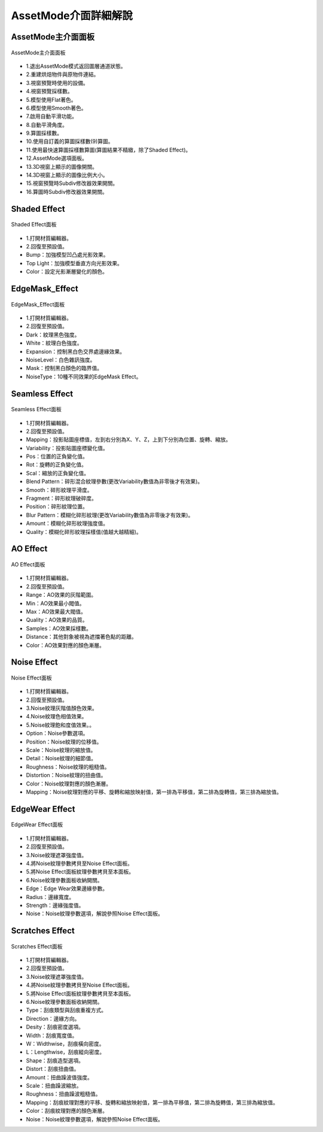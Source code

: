 *********************
AssetMode介面詳細解說
*********************

AssetMode主介面面板
=====================
.. figure:: images/Assetmode_ui_detail.png
   :alt: Assetmode_ui_detail.png
   :width: 300px
   :align: center 
   
   AssetMode主介面面板

* 1.退出AssetMode模式返回圖層通道狀態。
* 2.重建烘焙物件與原物件連結。
* 3.視窗預覽時使用的設備。
* 4.視窗預覽採樣數。
* 5.模型使用Flat著色。
* 6.模型使用Smooth著色。
* 7.啟用自動平滑功能。
* 8.自動平滑角度。
* 9.算圖採樣數。
* 10.使用自訂義的算圖採樣數(9)算圖。
* 11.使用最快速算圖採樣數算圖(算圖結果不精緻，除了Shaded Effect)。
* 12.AssetMode選項面板。
* 13.3D視窗上顯示的圖像開關。
* 14.3D視窗上顯示的圖像比例大小。
* 15.視窗預覽時Subdiv修改器效果開關。
* 16.算圖時Subdiv修改器效果開關。


Shaded Effect
=====================
.. figure:: images/Shaded_Effect_detail.png
   :alt: Shaded_Effect_detail.png
   :width: 300px
   :align: center 
   
   Shaded Effect面板

* 1.打開材質編輯器。
* 2.回復至預設值。
* Bump：加強模型凹凸處光影效果。
* Top Light：加強模型垂直方向光影效果。
* Color：設定光影漸層變化的顏色。


EdgeMask_Effect
=====================
.. figure:: images/EdgeMask_detail.png
   :alt: EdgeMask_detail.png
   :width: 300px
   :align: center 
   
   EdgeMask_Effect面板

* 1.打開材質編輯器。
* 2.回復至預設值。
* Dark：紋理黑色強度。
* White：紋理白色強度。
* Expansion：控制黑白色交界處邊緣效果。
* NoiseLevel：白色雜訊強度。
* Mask：控制黑白顏色的臨界值。
* NoiseType：10種不同效果的EdgeMask Effect。


Seamless Effect
=====================
.. figure:: images/Seamless_Effect_detail.png
   :alt: Seamless_Effect_detail.png
   :width: 300px
   :align: center 
   
   Seamless Effect面板

* 1.打開材質編輯器。
* 2.回復至預設值。
* Mapping：投影貼圖座標值，左到右分別為X、Y、Z，上到下分別為位置、旋轉、縮放。
* Variability：投影貼圖座標變化值。
* Pos：位置的正負變化值。
* Rot：旋轉的正負變化值。
* Scal：縮放的正負變化值。
* Blend Pattern：碎形混合紋理參數(更改Variability數值為非零後才有效果)。
* Smooth：碎形紋理平滑度。
* Fragment：碎形紋理破碎度。
* Position：碎形紋理位置。
* Blur Pattern：模糊化碎形紋理(更改Variability數值為非零後才有效果)。
* Amount：模糊化碎形紋理強度值。
* Quality：模糊化碎形紋理採樣值(值越大越精細)。

AO Effect
=====================
.. figure:: images/AO_Effect_detail.png
   :alt: AO_Effect_detail.png
   :width: 300px
   :align: center 
   
   AO Effect面板

* 1.打開材質編輯器。
* 2.回復至預設值。
* Range：AO效果的灰階範圍。
* Min：AO效果最小閥值。
* Max：AO效果最大閥值。
* Quality：AO效果的品質。
* Samples：AO效果採樣數。
* Distance：其他對象被視為遮擋著色點的距離。
* Color：AO效果對應的顏色漸層。


Noise Effect
=====================
.. figure:: images/Noise_Effect_detail.png
   :alt: Noise_Effect_detail.png
   :width: 300px
   :align: center 
   
   Noise Effect面板

* 1.打開材質編輯器。
* 2.回復至預設值。
* 3.Noise紋理灰階值顏色效果。
* 4.Noise紋理色相值效果。
* 5.Noise紋理飽和度值效果。。
* Option：Noise參數選項。
* Position：Noise紋理的位移值。
* Scale：Noise紋理的縮放值。
* Detail：Noise紋理的細節值。
* Roughness：Noise紋理的粗糙值。
* Distortion：Noise紋理的扭曲值。
* Color：Noise紋理對應的顏色漸層。
* Mapping：Noise紋理對應的平移、旋轉和縮放映射值，第一排為平移值，第二排為旋轉值，第三排為縮放值。


EdgeWear Effect
=====================
.. figure:: images/EdgeWear_Effect_detail.png
   :alt: EdgeWear_Effect_detail.png
   :width: 300px
   :align: center 
   
   EdgeWear Effect面板

* 1.打開材質編輯器。
* 2.回復至預設值。
* 3.Noise紋理遮罩強度值。
* 4.將Noise紋理參數拷貝至Noise Effect面板。
* 5.將Noise Effect面板紋理參數拷貝至本面板。
* 6.Noise紋理參數面板收納開關。
* Edge：Edge Wear效果邊緣參數。
* Radius：邊緣寬度。
* Strength：邊緣強度值。
* Noise：Noise紋理參數選項，解說參照Noise Effect面板。


Scratches Effect
=====================
.. figure:: images/Scratches_Effect_detail.png
   :alt: Scratches_Effect_detail.png
   :width: 300px
   :align: center 
   
   Scratches Effect面板

* 1.打開材質編輯器。
* 2.回復至預設值。
* 3.Noise紋理遮罩強度值。
* 4.將Noise紋理參數拷貝至Noise Effect面板。
* 5.將Noise Effect面板紋理參數拷貝至本面板。
* 6.Noise紋理參數面板收納開關。
* Type：刮痕類型與刮痕重複方式。
* Direction：邊緣方向。
* Desity：刮痕密度選項。
* Width：刮痕寬度值。
* W：Widthwise，刮痕橫向密度。
* L：Lengthwise，刮痕縱向密度。
* Shape：刮痕造型選項。
* Distort：刮痕扭曲值。
* Amount：扭曲躁波值強度。
* Scale：扭曲躁波縮放。
* Roughness：扭曲躁波粗糙值。
* Mapping：刮痕紋理對應的平移、旋轉和縮放映射值，第一排為平移值，第二排為旋轉值，第三排為縮放值。
* Color：刮痕紋理對應的顏色漸層。
* Noise：Noise紋理參數選項，解說參照Noise Effect面板。


